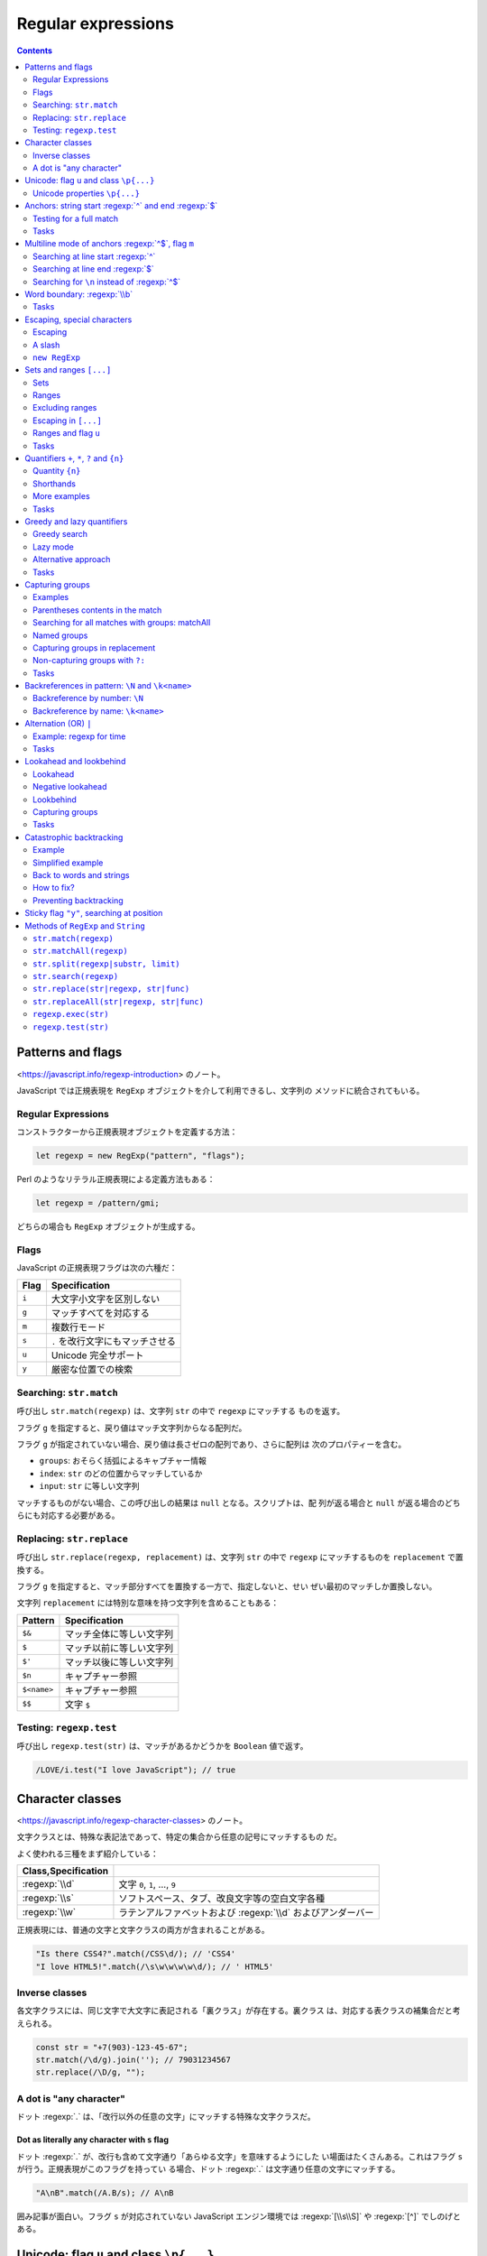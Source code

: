 ======================================================================
Regular expressions
======================================================================

.. contents::
   :depth: 2

Patterns and flags
======================================================================

<https://javascript.info/regexp-introduction> のノート。

JavaScript では正規表現を ``RegExp`` オブジェクトを介して利用できるし、文字列の
メソッドに統合されてもいる。

Regular Expressions
----------------------------------------------------------------------

コンストラクターから正規表現オブジェクトを定義する方法：

.. code:: javascript

   let regexp = new RegExp("pattern", "flags");

Perl のようなリテラル正規表現による定義方法もある：

.. code:: javascript

   let regexp = /pattern/gmi;

どちらの場合も ``RegExp`` オブジェクトが生成する。

Flags
----------------------------------------------------------------------

JavaScript の正規表現フラグは次の六種だ：

===== ================================
Flag  Specification
===== ================================
``i`` 大文字小文字を区別しない
``g`` マッチすべてを対応する
``m`` 複数行モード
``s`` ``.`` を改行文字にもマッチさせる
``u`` Unicode 完全サポート
``y`` 厳密な位置での検索
===== ================================

Searching: ``str.match``
----------------------------------------------------------------------

呼び出し ``str.match(regexp)`` は、文字列 ``str`` の中で ``regexp`` にマッチする
ものを返す。

フラグ ``g`` を指定すると、戻り値はマッチ文字列からなる配列だ。

フラグ ``g`` が指定されていない場合、戻り値は長さゼロの配列であり、さらに配列は
次のプロパティーを含む。

* ``groups``: おそらく括弧によるキャプチャー情報
* ``index``: ``str`` のどの位置からマッチしているか
* ``input``: ``str`` に等しい文字列

マッチするものがない場合、この呼び出しの結果は ``null`` となる。スクリプトは、配
列が返る場合と ``null`` が返る場合のどちらにも対応する必要がある。

Replacing: ``str.replace``
----------------------------------------------------------------------

呼び出し ``str.replace(regexp, replacement)`` は、文字列 ``str`` の中で
``regexp`` にマッチするものを ``replacement`` で置換する。

フラグ ``g`` を指定すると、マッチ部分すべてを置換する一方で、指定しないと、せい
ぜい最初のマッチしか置換しない。

文字列 ``replacement`` には特別な意味を持つ文字列を含めることもある：

=========== ========================
Pattern     Specification
=========== ========================
``$&``      マッチ全体に等しい文字列
``$``       マッチ以前に等しい文字列
``$'``      マッチ以後に等しい文字列
``$n``      キャプチャー参照
``$<name>`` キャプチャー参照
``$$``      文字 ``$``
=========== ========================

Testing: ``regexp.test``
----------------------------------------------------------------------

呼び出し ``regexp.test(str)`` は、マッチがあるかどうかを ``Boolean`` 値で返す。

.. code:: javascript

   /LOVE/i.test("I love JavaScript"); // true

Character classes
======================================================================

<https://javascript.info/regexp-character-classes> のノート。

文字クラスとは、特殊な表記法であって、特定の集合から任意の記号にマッチするもの
だ。

よく使われる三種をまず紹介している：

.. csv-table::
   :delim: |
   :header: Class,Specification

   :regexp:`\\d` | 文字 ``0``, ``1``, ..., ``9``
   :regexp:`\\s` | ソフトスペース、タブ、改良文字等の空白文字各種
   :regexp:`\\w` | ラテンアルファベットおよび :regexp:`\\d` およびアンダーバー

正規表現には、普通の文字と文字クラスの両方が含まれることがある。

.. code:: javascript

   "Is there CSS4?".match(/CSS\d/); // 'CSS4'
   "I love HTML5!".match(/\s\w\w\w\w\d/); // ' HTML5'

Inverse classes
----------------------------------------------------------------------

各文字クラスには、同じ文字で大文字に表記される「裏クラス」が存在する。裏クラス
は、対応する表クラスの補集合だと考えられる。

.. code:: javascript

   const str = "+7(903)-123-45-67";
   str.match(/\d/g).join(''); // 79031234567
   str.replace(/\D/g, "");

A dot is "any character"
----------------------------------------------------------------------

ドット :regexp:`.` は、「改行以外の任意の文字」にマッチする特殊な文字クラスだ。

Dot as literally any character with ``s`` flag
~~~~~~~~~~~~~~~~~~~~~~~~~~~~~~~~~~~~~~~~~~~~~~~~~~~~~~~~~~~~~~~~~~~~~~

ドット :regexp:`.` が、改行も含めて文字通り「あらゆる文字」を意味するようにした
い場面はたくさんある。これはフラグ ``s`` が行う。正規表現がこのフラグを持ってい
る場合、ドット :regexp:`.` は文字通り任意の文字にマッチする。

.. code:: javascript

   "A\nB".match(/A.B/s); // A\nB

囲み記事が面白い。フラグ ``s`` が対応されていない JavaScript エンジン環境では
:regexp:`[\\s\\S]` や :regexp:`[^]` でしのげとある。

Unicode: flag ``u`` and class ``\p{...}``
======================================================================

<https://javascript.info/regexp-unicode> のノート。

これは見慣れないトピックなのでしっかりチェックする。

昔の名残で、``String.length`` など、4 バイト文字を正しく扱えない機能がいまだにあ
る。

デフォルトでは、正規表現は 4 バイトの「長い文字」を 2 バイトの文字の対として扱
う。そして、それは文字列で起こるような奇妙な結果につながるかもしれない。文字列と
は異なり、正規表現にはこのような問題を解決するフラグ ``u`` がある。さら
に、Unicode プロパティー検索も利用できるようになる。

Unicode properties ``\p{...}``
----------------------------------------------------------------------

Unicode の各文字には多くのプロパティーがある。その文字がどのような「カテゴリー」
に属しているかを述べ、その文字に関する雑多な情報を含む。

例えば、文字に Letter プロパティーがあれば、その文字は（何か言語の文字という意味
で）アルファベットに属していることを意味する。 Number プロパティーは、その文字が
数字であることを意味する。

あるプロパティーを持つ文字を正規表現 ``\p{...}`` で検索することができる。これに
もフラグ ``u`` が必要だ。

例えば、``\p{Letter}`` は任意の言語の文字を表す。略記 ``\p{L}`` も通じる。次の検
索は「何でもいいから言語の文字を全て探す」であり、三文字それぞれがマッチする。

.. code:: javascript

   "Aბㄱ".match(/\p{L}/gu); // A,ბ,ㄱ

本文でメインカテゴリーとサブカテゴリーが長い一覧を形成している。それでもまだ全て
ではなく、参考文献が列挙されている。

例えば <https://unicode.org/cldr/utility/character.jsp> のページを操作すると、入
力した一文字のプロパティーをすべて確認できる。

Example: hexadecimal numbers
~~~~~~~~~~~~~~~~~~~~~~~~~~~~~~~~~~~~~~~~~~~~~~~~~~~~~~~~~~~~~~~~~~~~~~

.. code:: javascript

   /x\p{Hex_Digit}\p{Hex_Digit}/u

Example: Chinese hieroglyphs
~~~~~~~~~~~~~~~~~~~~~~~~~~~~~~~~~~~~~~~~~~~~~~~~~~~~~~~~~~~~~~~~~~~~~~

Unicode のプロパティーに Script がある。これは値を取ることができる。キリル文字、
ギリシャ文字、アラビア文字、漢字など、さまざまな文字がある。例えば、キリル文字に
は ``\p{sc=Cyrillic}``, 漢字には ``\p{sc=Han}``, など。

.. code:: javascript

   `Hello Привет 你好 123_456`.match(/\p{sc=Han}/gu); // 你,好

Example: currency
~~~~~~~~~~~~~~~~~~~~~~~~~~~~~~~~~~~~~~~~~~~~~~~~~~~~~~~~~~~~~~~~~~~~~~

通貨記号であることを示す Unicode プロパティーは ``\p{Currency_Symbol}``,
``\p{Sc}`` が対応する。

.. code:: javascript

   /\p{Sc}\d/gu

Anchors: string start :regexp:`^` and end :regexp:`$`
======================================================================

メタキャラクター :regexp:`^` と :regexp:`$` はアンカーの一種だ。それぞれ文字では
なく、テキストの先頭位置とテキストの末尾位置にそれぞれマッチする。

.. code:: javascript

   /^Mary/.test("Mary had a little lamb"); // true
   /snow$/.test("its fleece was white as snow"); // true

Testing for a full match
----------------------------------------------------------------------

両方を合わせた :regexp:`^...$` は、文字列がパターンに完全にマッチするかどうかを
調べるのによく使われる。ユーザー入力を検証する場合などに有用だ。

フラグ ``m`` がある場合、アンカーは異なる動作をする。

Tasks
----------------------------------------------------------------------

Regexp :regexp:`^$`
~~~~~~~~~~~~~~~~~~~~~~~~~~~~~~~~~~~~~~~~~~~~~~~~~~~~~~~~~~~~~~~~~~~~~~

正規表現 :regexp:`^$` は空文字列にしかマッチしない。

Multiline mode of anchors :regexp:`^$`, flag ``m``
======================================================================

<https://javascript.info/regexp-multiline-mode> のノート。

フラグ ``m`` で有効になる複数行モードだが、これは :regexp:`^` と :regexp:`$` の
動作にしか影響しない。複数行モードでは文字列の先頭と末尾だけでなく、行頭と行末で
もマッチする。

Searching at line start :regexp:`^`
----------------------------------------------------------------------

次の文字列に対する ``match(/^\d/gm)`` と ``match(/^\d/g)`` の結果は異なる。前者
は長さ 3 の配列を返すが、後者は長さ 1 の配列を返す。

.. code:: text

   1st place: Winnie
   2nd place: Piglet
   3rd place: Eeyore

Searching at line end :regexp:`$`
----------------------------------------------------------------------

次の文字列に対する ``match(/\d$/gm)`` と ``match(/\d$/g)`` の結果は前項と同様の
違いがある。

.. code:: text

   Winnie: 1
   Piglet: 2
   Eeyore: 3

Searching for ``\n`` instead of :regexp:`^$`
----------------------------------------------------------------------

フラグ ``m`` なしで、改行文字 ``\n`` を直接指定してマッチさせようとするのとどう
違うのかを見る。例えば前項のテキストに対して ``match(/\d\n/g)`` を考える。

1. テキストの最後が改行文字で終わっていない場合、テキスト末端近傍のマッチが異なる。
2. マッチ結果に改行文字が含まれるようになる。

Word boundary: :regexp:`\\b`
======================================================================

<https://javascript.info/regexp-boundary> のノート。

単語境界位置にマッチする :regexp:`\\b` を学ぶ。単語境界位置は次の三種類だ：

1. 文字列の先頭の文字が :regexp:`\\w` にマッチする場合、その先頭。
2. 文字列内の二文字の間で、一方が :regexp:`\\w` にマッチし、もう一方が
   :regexp:`\\W` にマッチする場合。
3. 文字列の末尾の文字が :regexp:`\\w` にマッチする場合、その末尾。

.. code:: javascript

   "Hello, Java!".match(/\bJava\b/); // "Java"
   "Hello, JavaScript!".match(/\bJava\b/); // null
   "Hello, Java!".match(/\bHello\b/); // "Hello"
   "Hello, Java!".match(/\bJava\b/);  // "Java"
   "Hello, Java!".match(/\bHell\b/);  // null
   "Hello, Java!".match(/\bJava!\b/); // null

:regexp:`\\d` は :regexp:`\\w` の部分集合であるので、次もマッチする：

.. code:: javascript

   "1 23 456 78".match(/\b\d\d\b/g); // ["23", "78"]
   "12,34,56".match(/\b\d\d\b/g); // ["12", "34", "56"]

:regexp:`\\b` の急所は :regexp:`\\w` と深い関係があるということだろう。

Tasks
----------------------------------------------------------------------

Find the time
~~~~~~~~~~~~~~~~~~~~~~~~~~~~~~~~~~~~~~~~~~~~~~~~~~~~~~~~~~~~~~~~~~~~~~

そうか。この問題には :regexp:`\\b` の指定が必要なのだ。

Escaping, special characters
======================================================================

<https://javascript.info/regexp-escaping> のノート。

バックスラッシュ ``\`` は、例えば :regexp:`\\d` のように、文字クラスを表すのに使
われることを見てきた。つまり、これは正規表現における特殊文字だと言える。

他にも ``[ ] { } ( ) \ ^ $ . | ? * +`` のように、正規表現で特別な意味を持つ文字
がある。これらは、より強力な検索を行うために用いられる。

Escaping
----------------------------------------------------------------------

特別な意味を持つ文字を、見てくれどおりの文字そのものをマッチさせたいとする。特殊
文字を通常の文字として表現するには、その文字の直前にバックスラッシュ ``\`` を付
ける。このような行為を「文字をエスケープする」と言う。

.. code:: javascript

   "Chapter 5.1".match(/\d\.\d/); // "5.1"
   "Chapter 511".match(/\d\.\d/); // null

   "function g()".match(/g\(\)/); // "g()"

   "1\\2".match(/\\/); // '\'

最後の例で、文字列のバックスラッシュも正規表現のバックスラッシュもどちらもエス
ケープが必要であることに注意。

A slash
----------------------------------------------------------------------

スラッシュ ``/`` は特別な意味のある文字ではないが、リテラル正規表現を書くときに
はエスケープが必要となる。``RegExp`` コンストラクターで文字列から正規表現を生
成するときにはこの限りでない。

``new RegExp``
----------------------------------------------------------------------

``RegExp`` コンストラクターで文字列から正規表現を生成する場合には別の注意を要す
る。リテラル文字列ではバックスラッシュが「食われる」ので、これをエスケープせねば
ならない。

.. code:: javascript

   let regexp = new RegExp("\\d\\.\\d");

   "Chapter 5.1".match(regexp); // "5.1"

Sets and ranges ``[...]``
======================================================================

<https://javascript.info/regexp-character-sets-and-ranges> のノート。

複数の文字または文字クラスを含む角括弧 ``[ ]`` 全体からなるパターンは、この中に
あるどれかの一文字にマッチする文字にマッチする。

Sets
----------------------------------------------------------------------

このようなパターンを集合と言う。通常の文字と混在して正規表現を形成することができ
る。

.. code:: javascript

   // find [t or m], and then "op"
   "Mop top".match(/[tm]op/gi); // ["Mop", "top"]

   // find "V", then [o or i], then "la"
   "Voila".match(/V[oi]la/); // null

Ranges
----------------------------------------------------------------------

角括弧は、文字範囲を含むこともできる。例えば ``[a-z]`` は ``a`` から ``z`` まで
の範囲にある文字一文字に、``[0-5]`` は ``0`` から ``5`` までの数字一文字にそれぞ
れマッチする。

.. code:: javascript

   "Exception 0xAF".match(/x[0-9A-F][0-9A-F]/g); // "xAF"

* 小文字も探したい場合は、角括弧内に範囲 ``a-f`` を追加するか、正規表現にフラグ
  ``i`` を追加する。
* ``[ ]`` の中に文字クラスを使用することもできる。
* 複数のクラスを組み合わせることも可能だ。

文字クラスは文字範囲の略記法だと考えられる：

.. csv-table::
   :delim: |
   :header: Class,Character Set

   :regexp:`\\d` | :regexp:`[0-9]`
   :regexp:`\\w` | :regexp:`[a-zA-Z0-9_]`
   :regexp:`\\s` | :regexp:`[\\t\\n\\v\\f\\r ]` に Unicode の珍しい空白文字を加えたもの


Example: multi-language :regexp:`\\w`
~~~~~~~~~~~~~~~~~~~~~~~~~~~~~~~~~~~~~~~~~~~~~~~~~~~~~~~~~~~~~~~~~~~~~~

文字クラス :regexp:`\\w` だと漢字、キリル文字その他にマッチしない。マッチするよう
なものを自作する。以前やった Unicode プロパティーを角括弧内に列挙することで、そ
れを達成する。

.. code:: javascript

   /[\p{Alpha}\p{M}\p{Nd}\p{Pc}\p{Join_C}]/gu;

文字範囲がわかっていれば、始点文字と終点文字とをマイナス文字で連結した集合で指定
してもよい。

Excluding ranges
----------------------------------------------------------------------

補集合を指定するには、同じ要素列を ``[^ ]`` で囲む。

.. code:: javascript

   /[^ ]/;

Escaping in ``[...]``
----------------------------------------------------------------------

角括弧内ではほとんどの文字をエスケープせずに置くことができる。

* 文字 ``. + ( )`` はエスケープを要しない。
* マイナス文字 ``-`` は、角括弧の最初の要素でも最後の要素でもない限りはエスケー
  プされない。
* キャレット文字 ``^`` は、角括弧の最初に書きたい場合にしかエスケープされない。
* 文字としての角括弧 ``]`` はいつでもエスケープされる。

角括弧の中のドット :regexp:`.` は、文字としてのドットを意味する。

エスケープを要しない、されない、というのは、してもしなくても動くということだ：

.. code:: javascript

   "1 + 2 - 3".match(/[-().^+]/g) // ["+", "-"]
   "1 + 2 - 3".match(/[\-\(\)\.\^\+]/g); // ["+", "-"]

Ranges and flag ``u``
----------------------------------------------------------------------

角括弧内に surrogate pairs がある場合には、正規表現にフラグ ``u`` を指定するこ
と。まともな文字が出力されなかったり、悪い場合にはエラーが生じる。

フラグ ``u`` を与えないと、角括弧内の surrogate pair それぞれは正規表現エンジン
に二文字として認識される。コードポイント値二つに分割されるということだろう。その
結果、surrogate pair で構成される文字二つで文字範囲を指定しようとすると、意図に
反した不正な範囲を形成してしまう可能性がある。

Tasks
----------------------------------------------------------------------

:regexp:`Java[^script]`
~~~~~~~~~~~~~~~~~~~~~~~~~~~~~~~~~~~~~~~~~~~~~~~~~~~~~~~~~~~~~~~~~~~~~~

もちろんフラグなしで考える。"Java" にはマッチしない。"JavaScript" にはマッチす
る。

Find the time as hh:mm or hh-mm
~~~~~~~~~~~~~~~~~~~~~~~~~~~~~~~~~~~~~~~~~~~~~~~~~~~~~~~~~~~~~~~~~~~~~~

角括弧内にコロンとマイナスを置く方法が問われている。

Quantifiers ``+``, ``*``, ``?`` and ``{n}``
======================================================================

<https://javascript.info/regexp-quantifiers> のノート。

例えば、``+7(903)-123-45-67`` のような文字列があり、その中のすべての数字を探した
い。今回は一桁の数字ではなく、完全な数字に興味がある。``7``, ``903``, ``123``,
``45``, ``67`` だ。数は一桁以上の数字が並んだものだ。何個必要かを示すには量指定
子をつける。

Quantity ``{n}``
----------------------------------------------------------------------

量指定子は文字、文字クラス、``[ ]`` 集合などに付加し、それがいくつ必要かを指定す
る。

最も単純な量指定子は中括弧で囲まれた数字 ``{n}`` だ。

* :regexp:`\\d{5}` は厳密に五桁の数字を表す。:regexp:`\\d\\d\\d\\d\\d` と等しい。
* :regexp:`\\d{3,5}` は三桁から五桁までの数を表す。
* :regexp:`\\d{3,}` は三桁以上の数を表す。

冒頭の問題に戻ると、求める正規表現は :regexp:`\\d{1,}` であることがわかる。

Shorthands
----------------------------------------------------------------------

頻繁に使われる量指定子には速記形が用意されている。

.. csv-table::
   :delim: |
   :header: Symbol,Description,Example

   :regexp:`+` | :regexp:`{1,}` と等しい  | :regexp:`\\d+`
   :regexp:`?` | :regexp:`{0,1}` と等しい | :regexp:`https?`
   :regexp:`*` | :regexp:`{0,}` と等しい  | :regexp:`\\d0*`

More examples
----------------------------------------------------------------------

* 小数 :regexp:`\\d+\\.\\d+`
* 属性なしの開始 HTML タグ

  * ``/<[a-z]+>/i``: 簡易版。
  * ``/<[a-z][a-z0-9]*>/i``: ``h1`` などが欲しいときはきっちりと書く。

* 属性なしの開始 HTML タグまたは終了タグ ``/<\/?[a-z][a-z0-9]*>/i``

Tasks
----------------------------------------------------------------------

How to find an ellipsis ``...``?
~~~~~~~~~~~~~~~~~~~~~~~~~~~~~~~~~~~~~~~~~~~~~~~~~~~~~~~~~~~~~~~~~~~~~~

ドットはメタキャラクターなので、リテラル正規表現で指定する場合にはエスケープす
る。

Regexp for HTML colors
~~~~~~~~~~~~~~~~~~~~~~~~~~~~~~~~~~~~~~~~~~~~~~~~~~~~~~~~~~~~~~~~~~~~~~

``#ABCDEF`` のように書かれた HTML 色を検索する正規表現。ここでは最初に文字 ``#``
が来て、次に十六進数がちょうど六文字くるものだけを扱えばいい。

「ちょうど何文字」というのを表現するのに、単語境界指定などが要求される。この小問
は教育効果が意外に高い？

Greedy and lazy quantifiers
======================================================================

<https://javascript.info/regexp-greedy-and-lazy> のノート。

次の例を考える。このテキストから二重引用符で囲まれている部分文字列をすべて得たい：

.. code:: text

   a "witch" and her "broom" is one

単純に ``/".+"/g`` とすると、狙い通りにマッチしない。

.. code:: javascript

   'a "witch" and her "broom" is one'.match(/".+"/g); // "witch" and her "broom"

Greedy search
----------------------------------------------------------------------

正規表現エンジンが正規表現 :regexp:`".+"` をどのように照合するのかを段階的に述べ
ている。

1. 正規表現一番目の位置である文字 ``"`` を、対象テキストの先頭から検索する。この
   場合には index 2 でマッチする。
2. 正規表現の次の文字 ``.`` を index 2 以降から検索する。すぐ次の文字 ``w`` に
   マッチする。
3. 正規表現の次の文字は ``+`` だ。最後の文字 ``e`` まで反復的にマッチする。
4. 正規表現の次の文字 ``"`` を検索したいが、すでに対象テキストを取り尽くしてい
   る。正規表現エンジンは ``+`` が多過ぎたと判断し、量指定子のマッチを一文字ぶん
   短くする。これをバックトラックという。
5. 文字 ``"`` が現れるまで ``e``, ``n``, ``o``, ... とテストしていく。
6. すると、テキストのいちばん後ろにある ``"`` がマッチする。
7. これで照合処理が完了する。
8. 最初のマッチは ``"witch" and her "broom"`` で確定した。フラグ ``g`` があるの
   で、エンジンは次の照合処理を開始する（今回はもうマッチがない）。

貪欲モードでは、量指定子で修飾された文字が可能な限り何度も反復される：正規表現エ
ンジンは :regexp:`.+` に対して可能な限り多くの文字をマッチに追加し、パターンの残
りの部分がマッチしない場合はそれを一つずつ短縮していく。

貪欲モードが正規表現エンジンの既定挙動だ。

Lazy mode
----------------------------------------------------------------------

量指定子の不精モードは、貪欲モードの反対に「最小限の回数を繰り返す」というモード
だ。このモードを有効にするには、元となる量指定子に ``?`` を付ける（単独の ``?``
とは異なる意味であることに注意）。

.. code:: javascript

   'a "witch" and her "broom" is one'.match(/".+?"/g); // ["witch", "broom"]

正規表現 :regexp:`".+?"` はどのように照合されるのか：

1. 最初の文字 ``"`` についてはさっきと同じ処理となる。
2. 次の文字 ``.`` についてもさっきと同じだ。
3. 正規表現エンジンは次にある :regexp:`+?` を見て、ドットの照合を一つきりで打ち
   切る。代わりに、残りパターンである ``"`` の照合処理をそこから開始する。``"``
   が見つかればそこで終了となるが、今回はそうではないので続行する。
4. それから、正規表現エンジンはドットの繰り返し回数を増やし、もう一回テストす
   る。文字 ``i``, ``t``, ``c``, ... と続ける。
5. そうこうしていると ``"witch"`` が得られる。
6. 次の検索は現在のマッチの終わりから始まり、さらに ``"broom"`` を得る。

不精モードは :regexp:`+?` の他に ``*?``, ``??`` も有効だ。上のアルゴリズムに準じ
る。

不精モードは必要のないことを繰り返さない。

現代的な正規表現エンジンは最適化がよく働くので、上記のアルゴリズムよりも効率良い
処理をする可能性がある。

Alternative approach
----------------------------------------------------------------------

同じことをする正規表現が複数あることはよくある。

.. code:: javascript

   'a "witch" and her "broom" is one'.match(/"[^"]+"/g); // ["witch", "broom"]

不精モードではダメで、この集合版が必要な場合もある。例えば、``<a href="..."
class="doc">`` の形式で、何でもいいから ``href`` を持つリンクを見つけたいとす
る。まず最初に思いつく正規表現は ``/<a href=".*" class="doc">/g`` だ（貪欲モード
が先に思いつく）。

しかし、この正規表現では同一行にこのような ``A`` タグが複数ある場合には狙いどお
りにマッチしない。さっきの魔女のほうきと同じことが起こる。

そこで正規表現を不精にする：

.. code:: javascript

   /<a href=".*?" class="doc">/g

しかし、次のようなテキストに対してはまた狙いを外れる：

.. code:: html

   ...<a href="link1" class="wrong">... <p style="" class="doc">...

今回は ``/<a href="[^"]*" class="doc">/g`` とするのが妥当だ。

Tasks
----------------------------------------------------------------------

A match for /d+? d+?/
~~~~~~~~~~~~~~~~~~~~~~~~~~~~~~~~~~~~~~~~~~~~~~~~~~~~~~~~~~~~~~~~~~~~~~

せっかくだから ``/\d+ \d+?/g``, etc. なども試すといい。

Find HTML comments
~~~~~~~~~~~~~~~~~~~~~~~~~~~~~~~~~~~~~~~~~~~~~~~~~~~~~~~~~~~~~~~~~~~~~~

他の言語のコメントにも応用できる、つぶしの効く正規表現を習得できる。

* 複数行にまたがることが考えられる場合には正規表現フラグ ``s`` を指定する。
* 用いる不精モードはここでは :regexp:`*?` だ。

Find HTML tags
~~~~~~~~~~~~~~~~~~~~~~~~~~~~~~~~~~~~~~~~~~~~~~~~~~~~~~~~~~~~~~~~~~~~~~

キャレットあり集合を使うパターンと不精モードは、正規表現一つの中では本質的には共
存しない気がする。

Capturing groups
======================================================================

正規表現の意味を変えずに、パターンの一部を丸括弧で囲むことができる。これを捕捉グ
ループと呼ぶ。これには効果が二つある：

1. マッチした部分を別の項目として結果配列に取り込むことができる。
2. ``( )`` の後に量指定子を置くと、それは括弧全体に適用される。

Examples
----------------------------------------------------------------------

Example: gogogo
~~~~~~~~~~~~~~~~~~~~~~~~~~~~~~~~~~~~~~~~~~~~~~~~~~~~~~~~~~~~~~~~~~~~~~

.. code:: javascript

   'Gogogo now!'.match(/(go)+/ig) ); // "Gogogo"

Example: domain
~~~~~~~~~~~~~~~~~~~~~~~~~~~~~~~~~~~~~~~~~~~~~~~~~~~~~~~~~~~~~~~~~~~~~~

.. code:: javascript

   "site.com my.site.com".match(/(\w+\.)+\w+/g); // ["site.com", "my.site.com"]

Example: email
~~~~~~~~~~~~~~~~~~~~~~~~~~~~~~~~~~~~~~~~~~~~~~~~~~~~~~~~~~~~~~~~~~~~~~

ドメインのパターンが構築できたので、メールアドレスのパターンも行ける。名前部分は
``-`` や ``.`` も使用可能であるから、正規表現では :regexp:`[-.\\w]+` あたりにな
る。ドメインも若干手直しする。

.. code:: javascript

   "my@mail.com @ his@site.com.uk".match(/[-.\w]+@([\w-]+\.)+[\w-]+/g); // ["my@mail.com", "his@site.com.uk"]

Parentheses contents in the match
----------------------------------------------------------------------

パターン内の丸括弧は左から右へ番号が割り当てられている。正規表現エンジンはそれぞ
れにマッチした内容を記憶し、結果に示すことができる。

メソッド ``str.match(regexp)`` は ``regexp`` にフラグ ``g`` がない場合、最初の
マッチを探し、配列として返す。中身は次のような具合だ：

* ``result[0]``: 完全マッチ
* ``result[1]``: 最初の丸括弧の中身
* ``result[2]``: 二番目の丸括弧の中身

例えば、HTML タグ :regexp:`<.*?>` を見つけて処理したい。タグの内容を別の変数に格
納する。

.. code:: javascript

   let str = '<h1>Hello, world!</h1>';
   let tag = str.match(/<(.*?)>/);

   tag[0]; // "<h1>"
   tag[1]; // "h1"

Nested groups
~~~~~~~~~~~~~~~~~~~~~~~~~~~~~~~~~~~~~~~~~~~~~~~~~~~~~~~~~~~~~~~~~~~~~~

捕捉グループを入れ子にすることもできる。番号はやはり左から右へと割り当てられる。

.. code:: javascript

   let result = '<span class="my">'.match(/<(([a-z]+)\s*([^>]*))>/);
   result[0]; // '<span class="my">'
   result[1]; // 'span class="my"'
   result[2]; // 'span'
   result[3]; // 'class="my"'

Optional groups
~~~~~~~~~~~~~~~~~~~~~~~~~~~~~~~~~~~~~~~~~~~~~~~~~~~~~~~~~~~~~~~~~~~~~~

グループがオプショナルであって、マッチに存在しない場合がある。``( )?`` とか ``(
)*`` のようなものがある場合だ。それでも、対応する結果配列の項目は存在し、値は
``undefined`` に等しい。

.. code:: javascript

   let match = 'a'.match(/a(z)?(c)?/);

   match.length; // 3
   match[0]; // "a"
   match[1]; // undefined
   match[2]; // undefined

マッチするグループとしないグループがある例：

.. code:: javascript

   let match = 'ac'.match(/a(z)?(c)?/)

   match.length; // 3
   match[0]; // "ac"
   match[1]; // undefined
   match[2]; // "c"

Searching for all matches with groups: matchAll
----------------------------------------------------------------------

フラグ ``g`` でマッチ全てを検索する場合、メソッド ``match`` はグループに対する内
容を返さない。捕捉グループが無視されて、たんにマッチを全て含む配列が返る。

メソッド ``matchAll`` は捕捉グループに対応した全検索機能だ。

1. 配列ではなく、反復可能なオブジェクトを返す。
2. フラグ ``g`` がある場合、すべてのマッチをグループを含む配列として返す。
3. マッチがない場合、空の反復可能なオブジェクトを返す。

マッチを ``for`` ... ``of`` ループで得たり、次のように変数に代入したりする。

.. code:: javascript

   let [tag1, tag2] = '<h1> <h2>'.matchAll(/<(.*?)>/gi);

   tag1[0]; // "<h1>"
   tag1[1]; // "h1"
   tag1.index; // 0
   tag1.input; // "<h1> <h2>"

Named groups
----------------------------------------------------------------------

Python のように、捕捉グループに名前を付けることもできる。``(?<name> )`` の形式
も同じだ。メソッド ``match`` の戻り値のプロパティー ``groups`` から、指定した
``name`` でマッチそれぞれを参照する。

.. code:: javascript

   let dateRegexp = /(?<year>[0-9]{4})-(?<month>[0-9]{2})-(?<day>[0-9]{2})/;

   let groups = "2019-04-30".match(dateRegexp).groups;
   groups.year; // "2019"
   groups.month; // "04"
   groups.day; // "30"

メソッド ``matchAll`` の場合には、個々のマッチにプロパティー ``groups`` がある。

.. code:: javascript

   let results = "2019-10-30 2020-01-01".matchAll(dateRegexp);
   for(let result of results) {
       let {year, month, day} = result.groups;
       // ...
   }

Capturing groups in replacement
----------------------------------------------------------------------

置換メソッド ``str.replace(regexp, replacement)`` では、置換文字列に捕捉グループ
の内容を使用することができる。

その参照には、ドルマークと番号を組み合わせて指定する。

.. code:: javascript

   "John Bull".replace(/(\w+) (\w+)/, '$2, $1'); // "Bull, John"

名前付きグループを使った場合には、ドルマークと名前を組み合わせて指定する。

.. code:: javascript

   let regexp = /(?<year>[0-9]{4})-(?<month>[0-9]{2})-(?<day>[0-9]{2})/g;
   let str = "2019-10-30, 2020-01-01";
   str.replace(regexp, '$<day>.$<month>.$<year>'); // ["30.10.2019", "01.01.2020"]

Non-capturing groups with ``?:``
----------------------------------------------------------------------

量指定子は使いたいが、照合結果としては要しないこともある。そういう場合には
``(?: )`` を指定することで捕捉グループを除外する。

Tasks
----------------------------------------------------------------------

Check MAC-address
~~~~~~~~~~~~~~~~~~~~~~~~~~~~~~~~~~~~~~~~~~~~~~~~~~~~~~~~~~~~~~~~~~~~~~

量指定子を含むグループに対して量指定子を付けることができることに注意。

「文字列が～にマッチするか」という問いに対しては :regexp:`^` ... :regexp:`$` で
メインの正規表現を挟むこと。

Find color in the format ``#abc`` or ``#abcdef``
~~~~~~~~~~~~~~~~~~~~~~~~~~~~~~~~~~~~~~~~~~~~~~~~~~~~~~~~~~~~~~~~~~~~~~

この解答例だと RGB 成分が個別に取れない。

最後に :regexp:`\\b` を付けるのを忘れないようにする。そうしないと 4 桁にも 5 桁
にもマッチする。

Find all numbers
~~~~~~~~~~~~~~~~~~~~~~~~~~~~~~~~~~~~~~~~~~~~~~~~~~~~~~~~~~~~~~~~~~~~~~

整数、浮動小数点、負の数を含む、すべての十進数を検索する正規表現。すべて 0 の場
合にはその部分を省略しても許されるバージョンも考えられる。

Parse an expression
~~~~~~~~~~~~~~~~~~~~~~~~~~~~~~~~~~~~~~~~~~~~~~~~~~~~~~~~~~~~~~~~~~~~~~

算術二項演算を表す文字列 ``expr`` を入力とし、第一オペランド、第二オペランド、演
算子からなる配列を出力とする関数 ``parse(expr)`` を実装する。

* オペランドに対する正規表現は直前の問いの結果を利用する。
* 演算子の集合は :regexp:`[-+*/]` のように、マイナスを先頭に持ってくるのがコツと
  なる。
* 演算子の前後には空白文字がいくつあってもよいから :regexp:`\\s*` を入れる。

メソッド ``match`` の結果をそのまま返すことはたぶんできない。マッチを選り抜いて
新しく配列を作って返す。

Backreferences in pattern: ``\N`` and ``\k<name>``
======================================================================

<https://javascript.info/regexp-backreferences> のノート。

捕捉グループ ``( )`` の内容は、結果や置換文字列だけでなく、パターン自体にも利用
することができる。

Backreference by number: ``\N``
----------------------------------------------------------------------

番号 1, 2, 3, ... の捕捉グループの内容を ``\1``, ``\2``, ``\3``, ... で参照でき
る。

番号が振られていない :regexp:`(?: )` は参照されない。

.. code:: javascript

   `He said: "She's the one!".`.match(/(['"])(.*?)\1/g); // "She's the one!"

Backreference by name: ``\k<name>``
----------------------------------------------------------------------

名前付きグループ ``(?<name> )`` を使った場合には ``\k<name>`` で参照できる。

.. code:: javascript

   `He said: "She's the one!".`.match(/(?<quote>['"])(.*?)\k<quote>/g); // "She's the one!"

Alternation (OR) ``|``
======================================================================

<https://javascript.info/regexp-alternation> のノート。

正規表現では、縦線文字でパターン同士を連結すると、「それらのパターンのいずれか
に」マッチする表現となる。例えば、プログラミング言語を探すとする。 HTML, PHP,
Java, JavaScript にマッチするかを調べるには、例えば次のように書く：

.. code:: javascript

   "First HTML appeared, then CSS, then JavaScript".match(
       /html|php|css|java(script)?/gi); // ['HTML', 'CSS', 'JavaScript']

:regexp:`gr(a|e)y` と :regexp:`gr[ae]y` は同じものにマッチする。そして
:regexp:`gra|ey` は ``gra``または ``ey`` にマッチする。括弧で括らない場合には、
いちばん外側に括弧があるかのように解釈されるらしい。

Example: regexp for time
----------------------------------------------------------------------

以前やった HH:MM のような時刻の正規表現を改良する。25:99 みたいなものを無視した
い。

HH の部分は次のように正規表現を組み立てる：

* 最初の桁が ``0`` または ``1`` の場合、次の桁はどれでもかまわないから
  :regexp:`[01]\\d`.
* 最初の桁が ``2`` であれば、次の桁は ``0``, ``1``, ``2``, ``3`` のいずれかでな
  ければならないから :regexp:`2[0-3]`.
* 最初の桁が他の文字になることは認めない。

以上を縦棒で連結したもの :regexp:`[01]\\d|2[0-3]` を HH 部分の正規表現とする。

MM 部分も似たように組み立てて :regexp:`[0-5]\\d` を得る。

これらを ``:`` で連結する。ただし見えない括弧問題を避けるために HH 部分に丸括弧
を付ける。

.. code:: javascript

   "00:00 10:10 23:59 25:99 1:2".match(
       /([01]\d|2[0-3]):[0-5]\d/g)); // ["00:00", "10:10", "23:59"]

Tasks
----------------------------------------------------------------------

Find programming languages
~~~~~~~~~~~~~~~~~~~~~~~~~~~~~~~~~~~~~~~~~~~~~~~~~~~~~~~~~~~~~~~~~~~~~~

話を単純にして要点をまとめる。文字列から ``Java`` か ``JavaScript`` を検索したい
とする。そこで ``Java|JavaScript`` のように指定してしまうと、文字列に
``JavaScript`` しかない場合には狙いどおりにいかない。``Java`` が先に見つかってし
まうからだ。

そこで、次のどちらかのパターンを指定する：

* :regexp:`Java(Script)?`
* :regexp:`JavaScript|Java`

Find bb-tag pairs
~~~~~~~~~~~~~~~~~~~~~~~~~~~~~~~~~~~~~~~~~~~~~~~~~~~~~~~~~~~~~~~~~~~~~~

過去数章の内容を総合したような演習問題。

* まず開始タグのパターンは :regexp:`\\[(b|url|quote)]` のようになる。
* 終了タグは、他に捕捉グループがなければ :regexp:`\\[/\\1]` となる。リテラル正規表
  現で指定するならば ``/\[\/\1]/``
* タグの中身はこの場合には :regexp:`.*?` とする（同一タグの入れ子を除外すること
  になる）。

文字列が複数行にまたがる可能性があるので、正規表現オプションに ``s`` を加えて
:regexp:`.` に改行文字も対応させる。

Find quoted strings
~~~~~~~~~~~~~~~~~~~~~~~~~~~~~~~~~~~~~~~~~~~~~~~~~~~~~~~~~~~~~~~~~~~~~~

二重引用符に囲まれた部分をマッチさせたい。エスケープ対応をする必要がある。特
に、``"AAAAAA\"`` のように、エスケープされた二重引用符で終わる文字列にマッチし
てはいけない。

* 開始文字は当然ながら ``"`` とする。
* 終了文字も当然 ``"`` とする。
* 中間にくるものは空文字を含む何かが何文字来てもいい。エスケープされているか否か
  で場合分けする。

  * エスケープ文字、任意の文字 :regexp:`.`
  * エスケープでない文字
  * 二重引用符でない文字

.. code:: javascript

   /"(\\.|[^"\\])*"/

Find the full tag
~~~~~~~~~~~~~~~~~~~~~~~~~~~~~~~~~~~~~~~~~~~~~~~~~~~~~~~~~~~~~~~~~~~~~~

タグ ``<style...>`` を見つける正規表現。全体にマッチする必要がある。``<style>``
のように属性がないこともあれば、``<style type="..." id="...">`` のように属性が複
数あることもある。

* 開始パターンは :regexp:`<style` でいいとする。
* 次の文字は以下のどちらかしか認めない。

  * 文字 ``>`` で終わる。
  * 空白文字、それに続いて任意で何かの文字が任意の個数、最後に文字 ``>`` で終わる。

.. code:: javascript

   /<style(>|\s.*?>)/

Lookahead and lookbehind
======================================================================

<https://javascript.info/regexp-lookahead-lookbehind> のノート。

あるパターンの後に続いたり、前にある別のパターンとのマッチしか要らない場合があ
る。そのための特別な構文 lookahead, lookbehind を習う。

Lookahead
----------------------------------------------------------------------

正規表現 :regexp:`X(?=Y)` は「パターン :regexp:`X` が欲しいが、パターン
:regexp:`Y` が続く場合のみ欲しい」ときに使う。

.. code:: javascript

   "1 turkey costs 30€".match(/\d+(?=€)/); // ["30"]

正規表現エンジンは :regexp:`X` を見つけ、その直後に :regexp:`Y` があるかどうかを
チェックする。マッチしない場合には、マッチする可能性のあるものを飛ばして検索を続
ける。例えばパターン :regexp:`X`, :regexp:`Y`, :regexp:`Z` を含む正規表現
:regexp:`X(?=Y)(?=Z)` を考える。これは :regexp:`Y` でも :regexp:`Z` でもマッチす
るパターンが :regexp:`X` に続いているようなものにマッチする。

.. code:: javascript

   let str = "1 turkey costs 30€";

   str.match(/\d+(?=\s)(?=.*30)/); // ["1"]
   str.match(/\d+(?=.*30)(?=\s)/); // ["1"]

いい例ではなさそうだ。

Negative lookahead
----------------------------------------------------------------------

正規表現 :regexp:`X(?!Y)` は「パターン :regexp:`X` が欲しいが、パターン
:regexp:`Y` が続かない場合のみ欲しい」ときに使う。

今度は価格ではなく、七面鳥の数量が欲しいとする（ユーロが付かないほうの数字）。

.. code:: javascript

   "2 turkeys cost 60€".match(/\d+\b(?!€)/g); // ["2"]

Lookbehind
----------------------------------------------------------------------

Lookbehind は lookahead に似ているが、チェックする向きが反対だ。パターンの前に指
定パターンがある場合にしか、そのパターンにマッチさせないようにできる。

:regexp:`(?<=Y)X`: その直前にパターン :regexp:`Y` があるときに限りパターン
:regexp:`X` にマッチする。

:regexp:`(?<!Y)X`: その直前にパターン :regexp:`Y` がないときに限りパターン
:regexp:`X` にマッチする。

.. code:: javascript

   let str = "2 turkey costs $30";

   // the dollar sign is escaped \$
   str.match(/(?<=\$)\d+/); // ["30"]
   str.match(/(?<!\$)\b\d+/g); // ["2"]

二つ目の ``match`` では :regexp:`\\b` を欠くと ``30`` の ``0`` がマッチする。

.. _capturing-groups-1:

Capturing groups
----------------------------------------------------------------------

一般的には lookaround の丸括弧内のパターンはマッチ結果の一部とはならない。そのよ
うなパターンを参照したい場合には、別途丸括弧で包み込む。

.. code:: javascript

   /\d+(?=(€|kr))/
   /(?<=(\$|£))\d+/

Tasks
----------------------------------------------------------------------

Find non-negative integers
~~~~~~~~~~~~~~~~~~~~~~~~~~~~~~~~~~~~~~~~~~~~~~~~~~~~~~~~~~~~~~~~~~~~~~

「マイナス文字で始まらない数字の塊」というパターンを組み立てるのではダメだ。「マ
イナス文字でも数字でもない文字の次に来る数字の塊」が正しい考え方だ。

Insert After Head
~~~~~~~~~~~~~~~~~~~~~~~~~~~~~~~~~~~~~~~~~~~~~~~~~~~~~~~~~~~~~~~~~~~~~~

問題の概要はこうだ。HTML ファイル全体を読み込んで得た文字列があるとする。この
``BODY`` 開始タグの直後に文字列 ``<h1>Hello</h1>`` を挿し込みたい。ただし、
``BODY`` 開始タグの属性などがどうなっているかはわからない。

メソッド ``str.replace(regex, hello)`` を使って挿し込むのだが、二パターン紹介さ
れている。題意に沿っているのは後者の lookbehind 採用版。位置にしかマッチしないこ
とを利用するので ``$&`` が要らない。

HTML のテキストを正規表現で処理するときにはフラグ ``s``, ``i`` の検討をいつでも
すること。

Catastrophic backtracking
======================================================================

<https://javascript.info/regexp-catastrophic-backtracking> のノート。

まずい正規表現を書くと JavaScript エンジンが固まる。

Example
----------------------------------------------------------------------

正規表現 :regexp:`^(\\w+\\s?)*$` を考える。これは、行頭から行末まで、0 個以上の単
語を指定するものだ。

しかし、特定の文字列については処理時間が長くなる。JavaScript エンジンが 100% の
CPU 消費で固まるほど長い時間だ。

Simplified example
----------------------------------------------------------------------

正規表現を単純にして要点を理解する。

.. code:: javascript

   /^(\d+)*$/.test("012345678901234567890123456789z");

正規表現エンジンの動きはだいたい次のようなものだ：

1. 先頭から :regexp:`\\d+` 部分を貪欲に取り尽くす。``012...789``
2. :regexp:`(\\d+)*` 部分を処理しようとするが、これ以上やることがない。
3. 次に :regexp:`$` を処理するが、文字 ``z`` があるのでマッチ失敗とする。
4. マッチ失敗なので、貪欲モードのバックトラックを発動する。
   :regexp:`\\d+` 部分を ``012...89`` にする。
5. :regexp:`(\\d+)*` 部分の ``*`` に相当する部分を ``9`` とする。
   :regexp:`\\d+` が二つ (``*``) あるからマッチ成功という判断だ。
6. 次に :regexp:`$` を処理するが、文字 ``z`` があるのでマッチ失敗とする。
7. マッチ失敗なので、貪欲モードのバックトラックを発動する。
   :regexp:`\\d+` 部分を ``012...8`` にする。
8. ``*`` 部分を ``89`` とみなすと :regexp:`\\d+` が二つ (``*``) あるからマッチ成
   功。

こんな感じで数字部分 :math:`n` 桁の分割 :math:`2^{n - 1}` 通りをすべてチェックす
るから CPU が固まるのだ。

.. code:: text

   (0...123456789)z
   (0...12345678)(9)z
   (0...1234567)(89)z
   (0...1234567)(8)(9)z
   (0...123456)(789)z
   (0...123456)(78)(9)z
   ...

Back to words and strings
----------------------------------------------------------------------

冒頭の正規表現 :regexp:`^(\\w+\\s?)*$` についても同様の理由で、入力次第で CPU が
固まる。

ここでは不精モードを有効にしても役に立たない。組み合わせの順序が変わるだけにすぎ
ない。

正規表現エンジンによっては、技巧的なテストや有限自動化によって、組み合わせをすべ
て調べないようにしたり、より速くしたりすることができるが、大半のエンジンはそうで
はない。いつも役に立つとは限らない。

How to fix?
----------------------------------------------------------------------

解決方法は二つある。一つは可能な組み合わせの数を減らすことだ。

正規表現 :regexp:`^(\\w+\\s?)*$` を :regexp:`^(\\w+\\s)*\\w*$` と書き換える。空
白を省かないようにする。これでいくつかの :regexp:`\\d` に続く空白文字のあとに、
オプショナルで :regexp:`\\d` 任意個数が来るパターンとなる。

例えば文字列 ``input`` を旧 :regexp:`(\\w+\\s?)*` 部分において ``in`` と ``put``
のように分割する場合が消えた。この新パターンは、組み合わせのほとんどを試す時間を
節約する。

Preventing backtracking
----------------------------------------------------------------------

別のやり方として、量指定子のバックトラックを禁止することが考えられる。問題の根本
は、正規表現エンジンが人間の目からは明らかに間違っている組み合わせをたくさん試そ
うとすることだ。

:regexp:`^(\\w+\\s?)*$` では :regexp:`\\w+` でのバックトラックを禁じたいかもしれ
ない。つまり :regexp:`\\w+` は可能な限り長い単語全体とマッチする必要がある。
:regexp:`\\w+` の繰り返し回数を減らしたり、:regexp:`\\w+\w+` などのように分割し
たりする必要はない。

最近の正規表現エンジンでは、そのために所有量指定子 (possessive quantifiers) をサ
ポートしている。正規の量指定子の後に ``+`` をつけると所有格になる。例えば
:regexp:`\\d+` に対応するものは :regexp:`\\d++` と表される。

所有量指定子は、実は普通の量指定子量詞よりも単純だ。バックトラックをせずに、マッ
チングできる数だけマッチングする。バックトラックのない検索処理はより単純になる。

また、JavaScript ではサポートされていないが、括弧の中のバックトラックを無効にす
る方法も考えられる。

Lookahead to the rescue!
~~~~~~~~~~~~~~~~~~~~~~~~~~~~~~~~~~~~~~~~~~~~~~~~~~~~~~~~~~~~~~~~~~~~~~

バックトラックが意味をなさないことがあるので、``+`` のような量指定子はバックト
ラックしないようにしたい。

パターン :regexp:`\\w` の、バックトラックをせずに繰り返しをできるだけ多く取るパ
ターンは :regexp:`(?=(\\w+))\\1` だ。

* ``?=`` は現在位置から始まる最長ワード :regexp:`\\w+` を前方に探す。
* :regexp:`(?= )` の中身は正規表現エンジンに記憶されないので、:regexp:`\\w+` を括
  弧で囲んで捕捉グループを指定する。
* そして、それを ``\1`` としてパターン中から参照できるようにする。

つまり、前方を見て、単語 :regexp:`\\w+` があれば、それを ``\1`` としてマッチす
る。その理由は、lookahead が全体として単語 :regexp:`\\w+` を見つけ、それを ``\1``
を使ってパターンに取り込むからだ。つまり、本質的に所有量指定子 ``+`` を実装して
いる。単語全体 :regexp:`\\w+` しか捕捉しないのであって、その一部ではない。

例えば、``JavaScript`` という単語では、``Java`` にマッチするだけでなく、
``Script`` を省いて残りのパターンにマッチさせることもある。

.. code:: javascript

   "JavaScript".match(/\w+Script/); // "JavaScript"

この場合、まず :regexp:`\\w+` が ``JavaScript`` という単語全体を捕捉する。その後
``+`` が一文字ずつバックトラックして、パターンの残りの部分にマッチしようと試み
る。このバックトラックは :regexp:`\\w+` が ``Java`` にマッチした時点で成功する。

.. code:: javascript

   "JavaScript".match(/(?=(\w+))\1Script/); // null

この場合 :regexp:`(?=(\\w+))` は lookahead して ``JavaScript`` という単語を見つ
ける。これは ``\1`` によって全体としてパターンに含まれているので、その後に
``Script`` を見つける方法が残らない。

その後の ``+`` に対するバックトラックを禁止する必要があるときには、
:regexp:`(?=(\\w+))\1` の中にもっと複雑な正規表現を :regexp:`\\w` の代わりに入れ
ることができる。

----

最初の例を、バックトラックを防ぐために lookahead を使って書き直す。

.. code:: javascript

   /^((?=(\w+))\2\s?)*$/

名前グループでわずかに見やすくする。

.. code:: javascript

   /^((?=(?<word>\w+))\k<word>\s?)*$/

Sticky flag ``"y"``, searching at position
======================================================================

<https://javascript.info/regexp-sticky> のノート。

フラグ ``y`` は、文字列の指定された位置で検索を実行する。指定された位置の何かを
読み取るときに用いる。

例えばコード ``let varName = "value"`` の変数名を得たい。

メソッド ``regexp.exec(str)`` を使うやり方がある。フラグ ``g`` と ``y`` がない正
規表現では、このメソッドは最初にマッチするものしか探さない。フラグ ``g`` がある
ときに限り、プロパティー ``regexp.lastIndex`` に格納された位置から、``str`` の検
索をする。そして、マッチした場合は、マッチ直後のインデックスを
``regexp.lastIndex`` に代入する。つまり、``regexp.lastIndex`` は検索の出発点であ
り、``regexp.exec(str)`` を呼ぶたびに新しい値にリセットされる。

したがって、``regexp.exec(str)`` を連続して呼び出すと、次々とマッチが返される。
メソッド ``str.matchAll`` がない場合には代わりになる。

次のようにすると、変数名を得ることだけができる：

.. code:: javascript

   let str = 'let varName = "value"';
   let regexp = /\w+/g;
   regexp.lastIndex = 4;
   regexp.exec(str); // ["value"]

ここからフラグ ``y`` の説明になる。フラグ ``y`` は ``regexp.exec`` が
``lastIndex`` の位置から厳密に検索するようにする。上の例は実は ``lastIndex = 3``
でも同じ結果となった。

.. code:: javascript

   let str = 'let varName = "value"';
   let regexp = /\w+/y;
   regexp.lastIndex = 3;
   regexp.exec(str); // null

   regexp.lastIndex = 4;
   regexp.exec(str); // ["varName"]

フラグ ``y`` を使用することで性能向上がある。長いテキストがあり、その中にマッチ
するものが全くないとする。フラグ ``g`` を使った検索では、テキストの最後まで行っ
ても何も見つからない。正確な位置だけをチェックするフラグ ``y`` を使う検索よりも
時間がかなりかかってしまう。

Methods of ``RegExp`` and ``String``
======================================================================

<https://javascript.info/regexp-methods> のノート。

``str.match(regexp)``
----------------------------------------------------------------------

メソッド ``str.match(regexp)`` はいわばモードが三つある。

1. 正規表現がフラグ ``g`` を持たない場合、最初のマッチだけを、捕捉グループの配列
   として返す。また、この配列にはプロパティー ``index`` と ``input`` がある。
2. 正規表現がフラグ ``g`` を持つ場合、グループやその他の詳細を捕捉せず、すべての
   マッチを文字列とした配列を返す。
3. マッチするものがなければ、フラグ ``g`` があろうがなかろうが ``null`` を返す。
   空の配列ではなく ``null`` であることを忘れないようにする。

いつでも配列として結果を扱いたい場合には、次のように書くといい：

.. code:: javascript

   let result = str.match(regexp) ?? [];

``str.matchAll(regexp)``
----------------------------------------------------------------------

メソッド ``str.matchAll(regexp)`` は ``str.match`` の上位互換バージョンのような
ものだ。これはすべてのグループとのすべてのマッチを検索するために主に用いられる。
元となった ``str.match`` との三つの違い：

1. 配列ではなく、マッチからなる反復可能なオブジェクトを返す。
2. すべてのマッチは、捕捉グループからなる配列として返される。フラグ ``g`` なし
   ``str.match`` 形式だ。
3. 結果がない場合は空の反復可能オブジェクトを返す。今度は ``null`` ではない。

``str.split(regexp|substr, limit)``
----------------------------------------------------------------------

正規表現または部分文字列で区切り方を指定して文字列を分割する。

.. code:: javascript

   '12-34-56'.split('-'); // ['12', '34', '56']

   '12, 34, 56'.split(/,\s*/); // ['12', '34', '56']

``str.search(regexp)``
----------------------------------------------------------------------

メソッド ``str.search(regexp)`` は最初にマッチした位置を返す。何もない場合は -1
を返す。

``str.replace(str|regexp, str|func)``
----------------------------------------------------------------------

メソッド ``str.replace`` は汎用文字列置換機能だ。

第一引数が文字列の場合、最初にマッチしたものしか置換されない。すべてのマッチを見
つけるには、文字列、フラグ ``g`` を伴う正規表現を使用する必要がある。

第二引数が文字列の場合、特別な文字列を指定することで特別な置換をする。その表はす
でに示した。

賢い置換を必要とする状況では、第二引数に関数を指定することができる。この関数は
マッチするたびに呼び出され、返された値が置換として挿し込まれる。

その関数の引数リストは ``(match, p1, p2, ..., pn, offset, input, groups)`` のよ
うなものだ。正規表現に括弧がない場合は ``(str, offset, input)`` となる。

* ``match``: 正規表現のマッチ
* ``p1``, ..., ``pn``:捕捉グループの内容
* ``offset``: マッチの位置
* ``input``: ``replace`` 呼び出しの ``this`` に相当する文字列
* ``groups``: 名前付きグループがあるオブジェクト

``str.replaceAll(str|regexp, str|func)``
----------------------------------------------------------------------

メソッド ``str.replaceAll`` は、基本的には ``str.replace`` と同じだ。大きな違い
が二つある。

1. 第一引数が文字列の場合、その文字列のすべての出現箇所を置換する。
2. 第一引数が正規表現の場合、フラグ ``g`` がないとエラーになる。フラグを付けると
   ``replace`` と同じように動作する。

.. code:: javascript

   '12-34-56'.replaceAll("-", ":"); // 12:34:56

``regexp.exec(str)``
----------------------------------------------------------------------

これはさっきやったばかり。

以前、JavaScript にメソッド ``str.matchAll`` が追加されるまでは、ループ内で
``regexp.exec`` を呼び出して、グループを持つすべてのマッチを取得していたらしい。

.. code:: javascript

   let str = 'More about JavaScript at https://javascript.info';
   let regexp = /javascript/ig;

   let result;
   while (result = regexp.exec(str)) {
       `Found ${result[0]} at position ${result.index}`;
   }

``regexp.test(str)``
----------------------------------------------------------------------

メソッド ``regexp.test(str)`` は一致するものを探し、それが存在するかどうかを返
す。

正規表現がフラグ ``g`` を持つ場合は ``regexp.exec`` 同様にプロパティー
``regexp.lastIndex`` から検索し、このプロパティーを更新する。

同じグローバル正規表現を異なる入力に適用すると、間違った結果になることがある。
``regexp.test`` は ``regexp.lastIndex`` を進めるので、別の文字列での検索がゼロ以
外の位置から始まることがあるからだ。

.. code:: javascript

   let regexp = /javascript/g;
   // regexp.lastIndex == 0

   regexp.test("javascript"); // true
   // regexp.lastIndex == 10

   regexp.test("javascript"); // false
